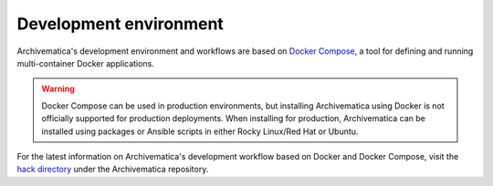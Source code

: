 .. _development-environment:

=======================
Development environment
=======================

Archivematica's development environment and workflows are based on
`Docker Compose <https://docs.docker.com/compose/reference/overview/>`_, a tool
for defining and running multi-container Docker applications.

.. warning::

   Docker Compose can be used in production environments, but installing
   Archivematica using Docker is not officially supported for production
   deployments. When installing for production, Archivematica can be installed
   using packages or Ansible scripts in either Rocky Linux/Red Hat or Ubuntu.

For the latest information on Archivematica's development workflow based on
Docker and Docker Compose, visit the `hack directory`_ under the Archivematica
repository.

.. _`hack directory`: https://github.com/artefactual/archivematica/tree/qa/1.x/hack

